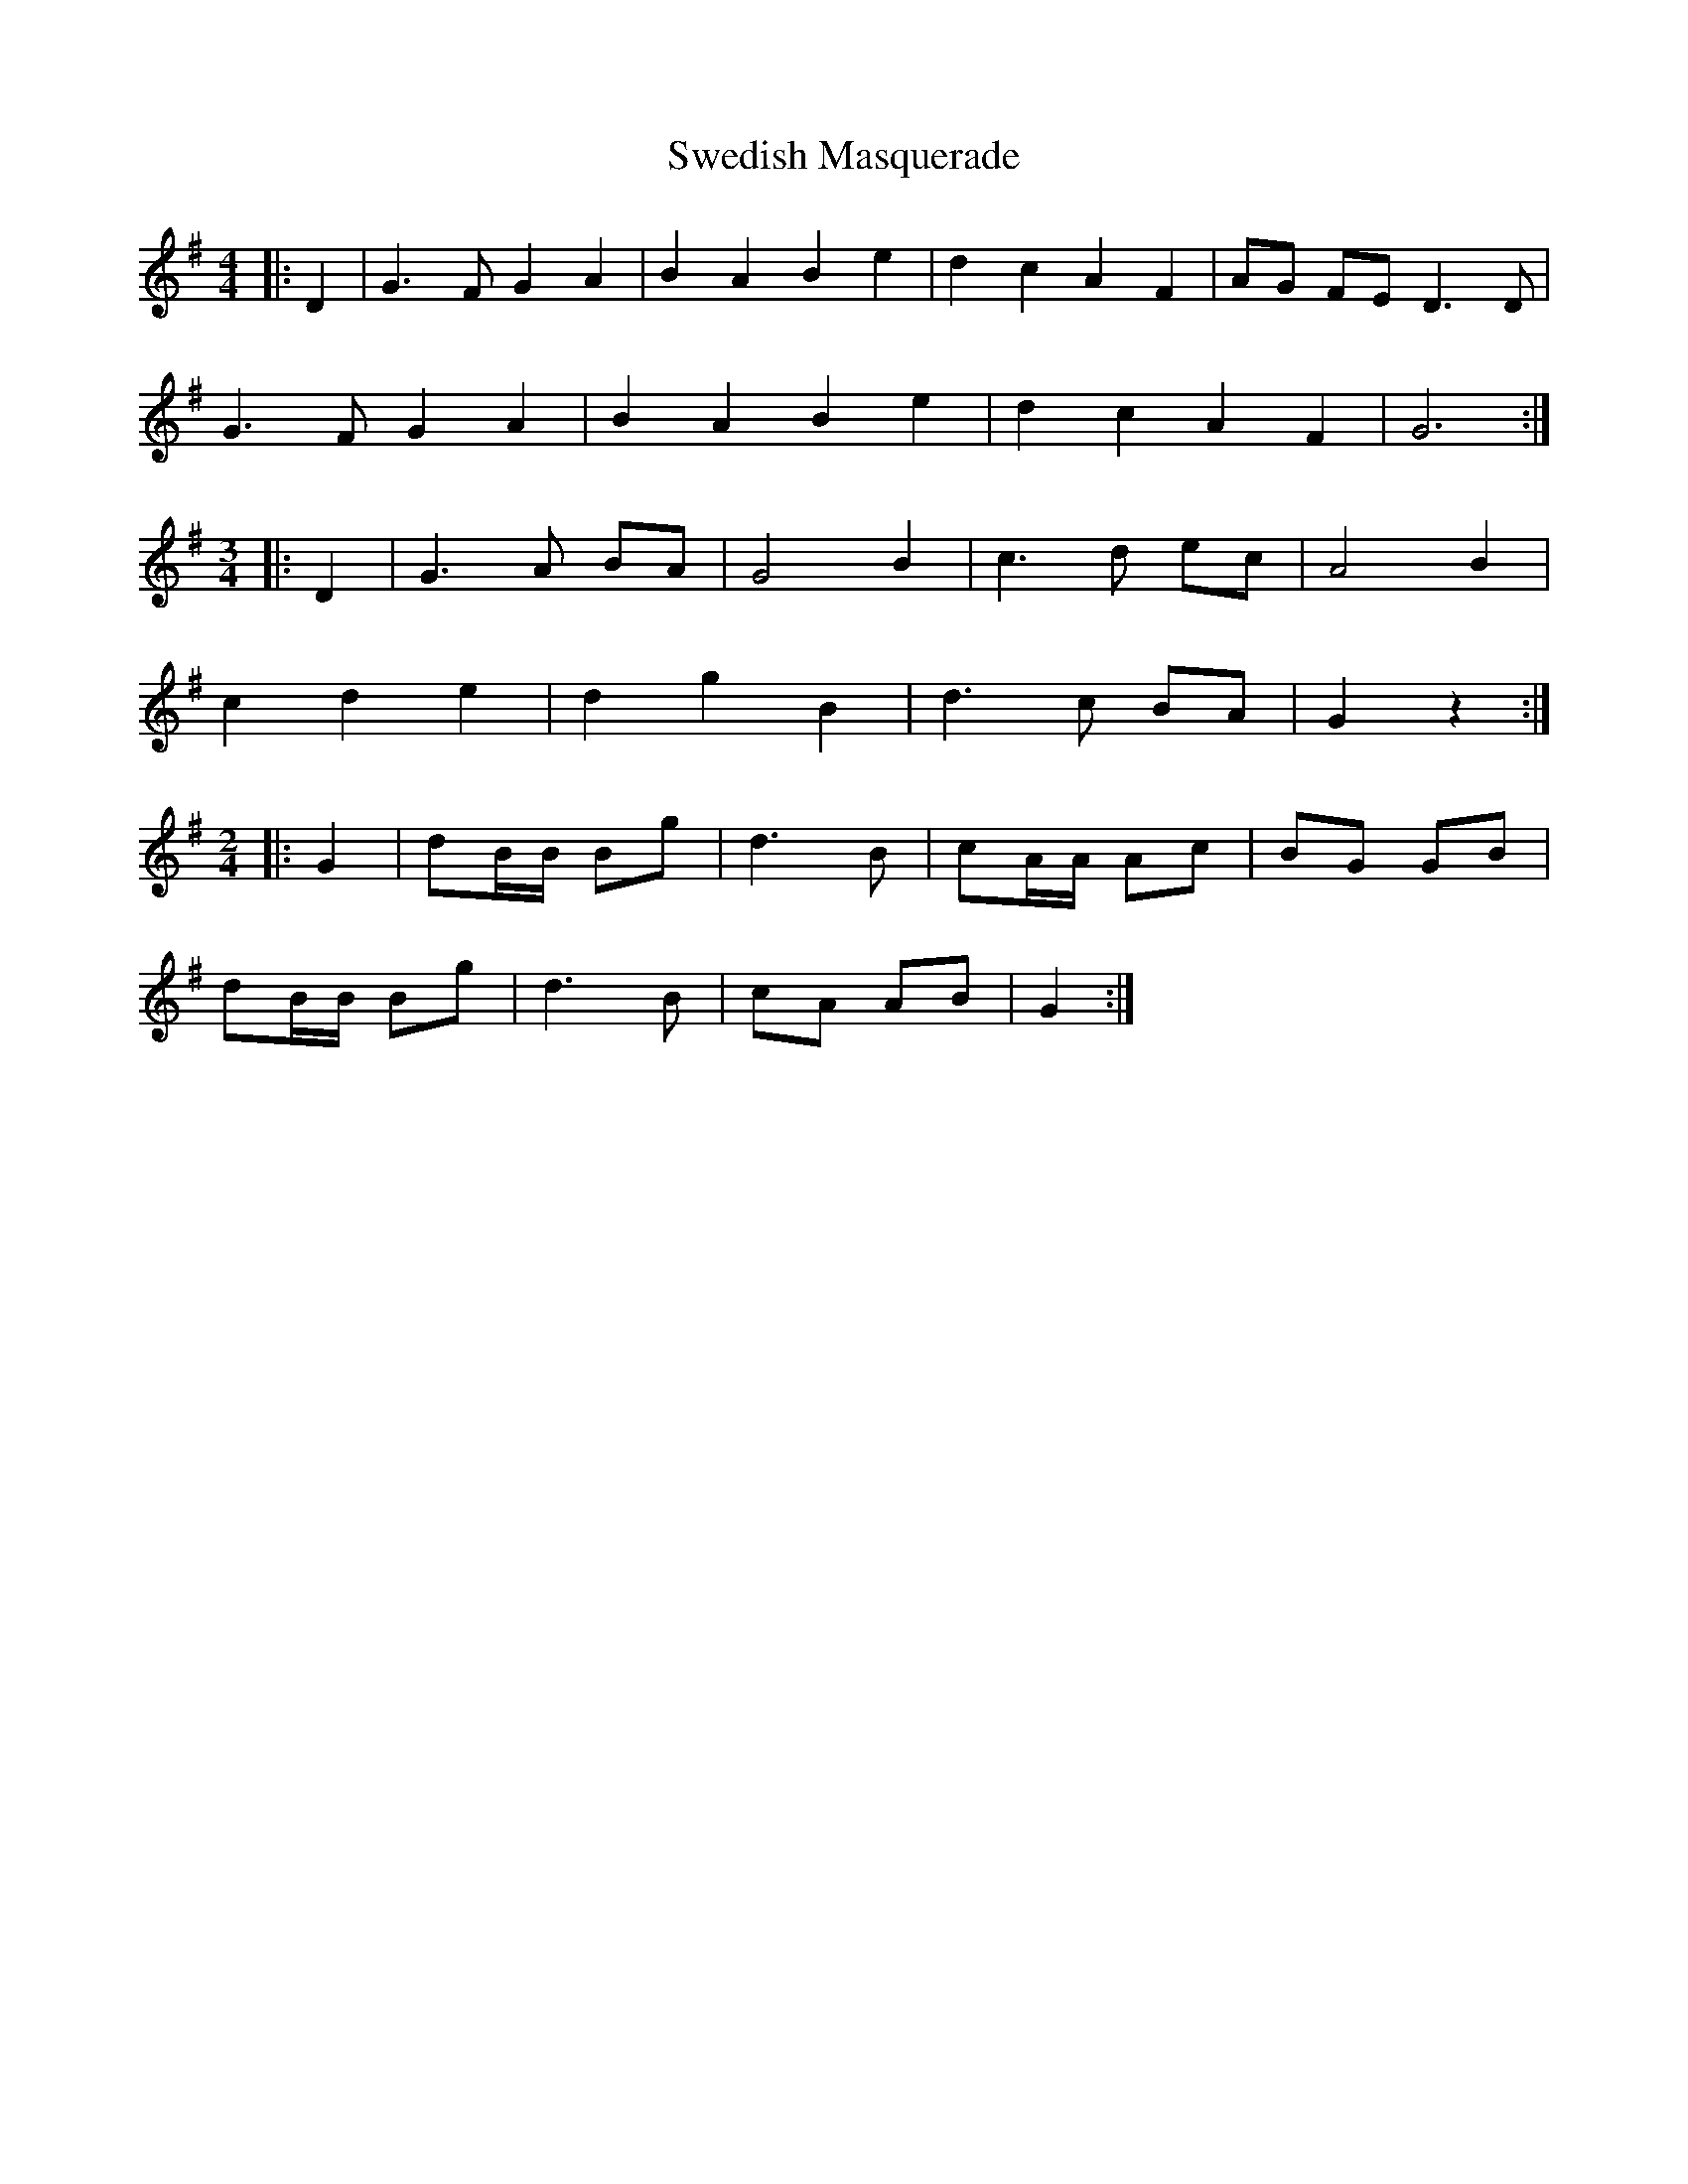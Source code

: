 X: 39061
T: Swedish Masquerade
R: barndance
M: 4/4
K: Gmajor
|:D2|G3 F G2 A2|B2 A2 B2 e2|d2 c2 A2 F2|AG FE D3 D|
G3 F G2 A2|B2 A2 B2 e2|d2 c2 A2 F2|G6:|
M:3/4
|:D2|G3 A BA|G4 B2|c3 d ec|A4 B2|
c2 d2 e2|d2 g2 B2|d3 c BA|G2 z2:|
M:2/4
|:G2|dB/B/ Bg|d3 B|cA/A/ Ac|BG GB|
dB/B/ Bg|d3 B|cA AB|G2:|

